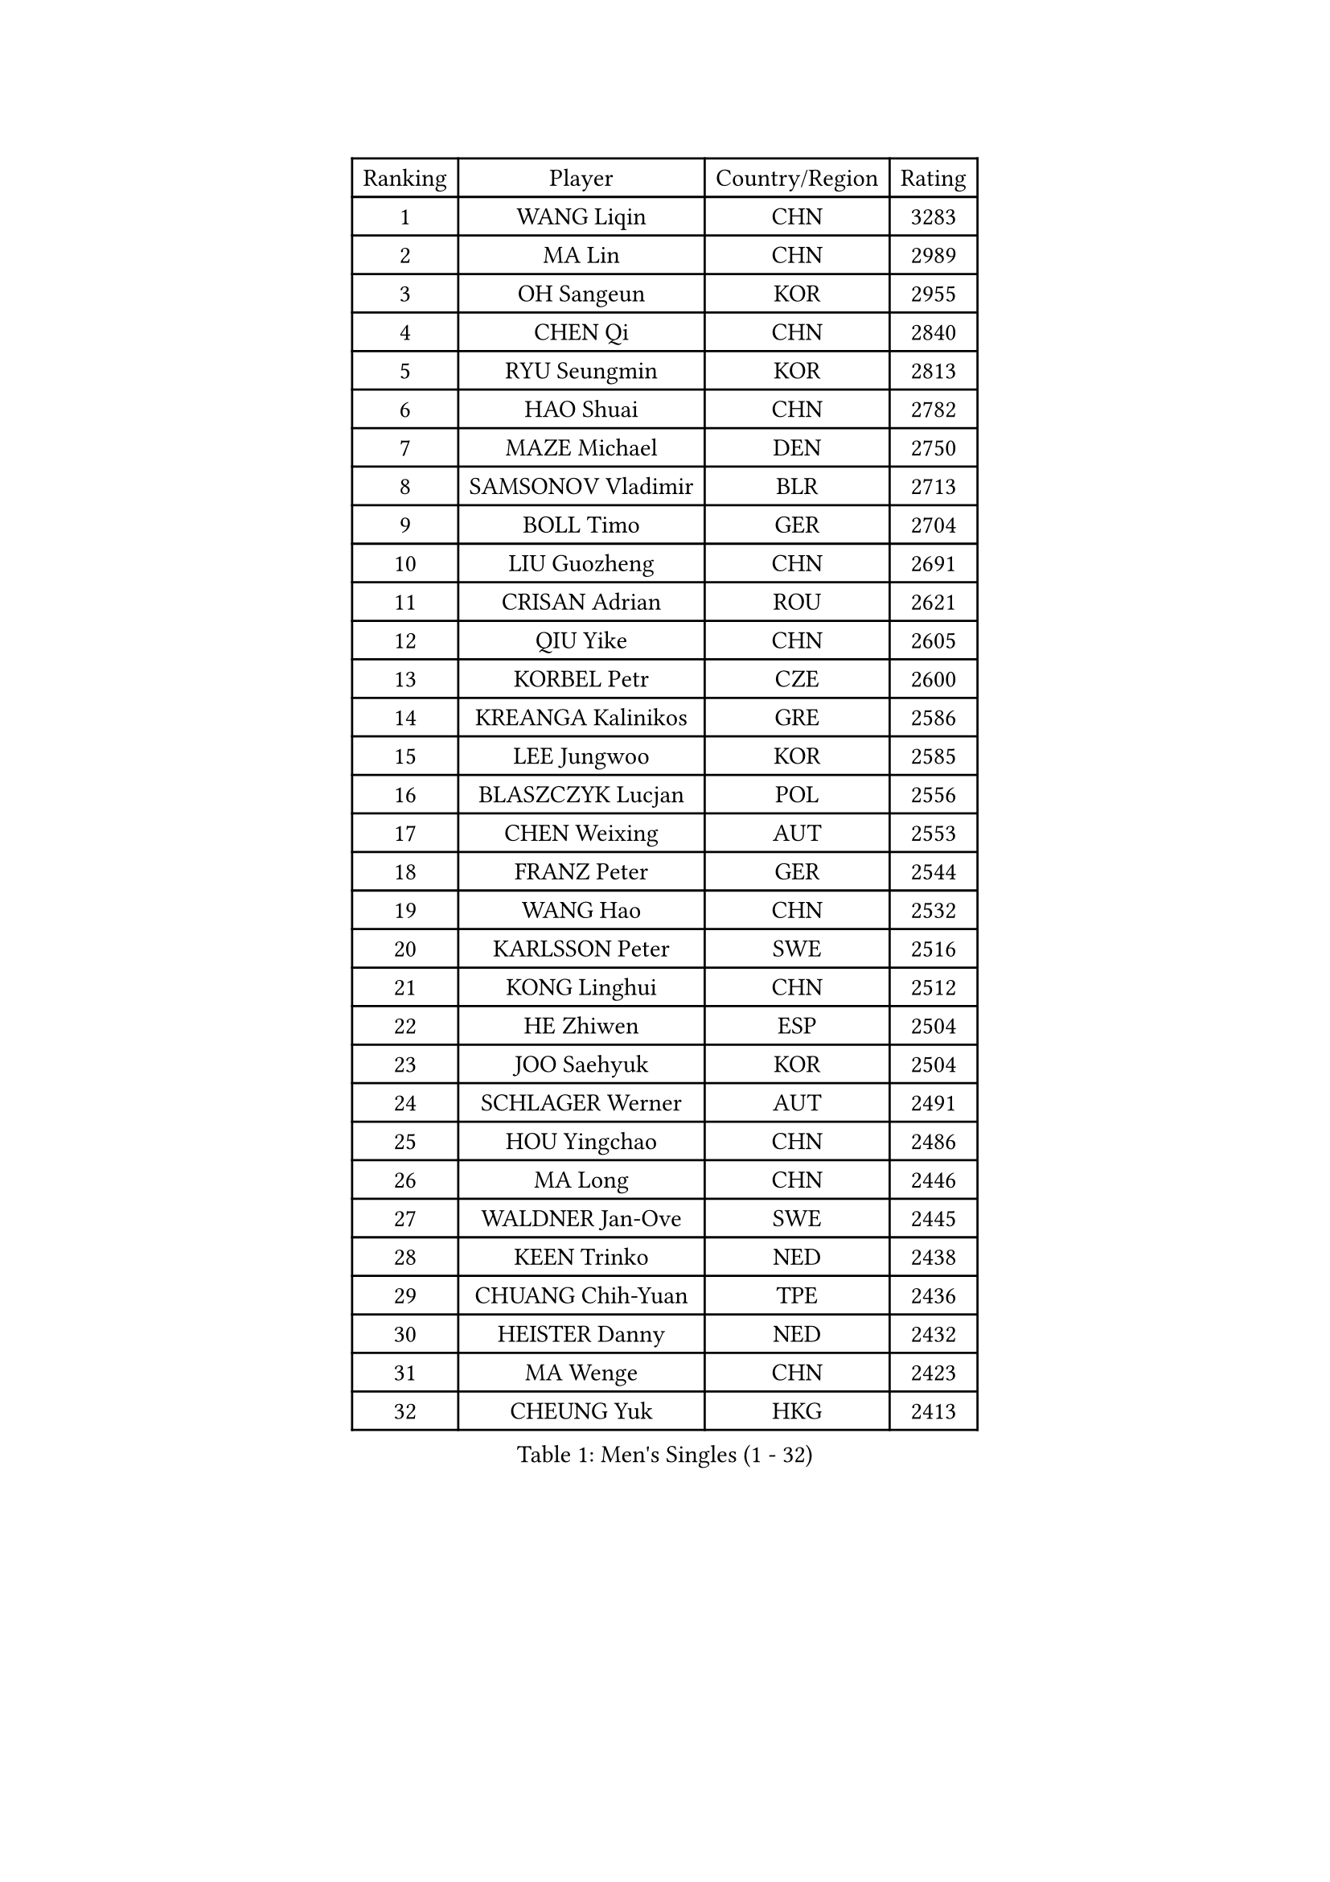 
#set text(font: ("Courier New", "NSimSun"))
#figure(
  caption: "Men's Singles (1 - 32)",
    table(
      columns: 4,
      [Ranking], [Player], [Country/Region], [Rating],
      [1], [WANG Liqin], [CHN], [3283],
      [2], [MA Lin], [CHN], [2989],
      [3], [OH Sangeun], [KOR], [2955],
      [4], [CHEN Qi], [CHN], [2840],
      [5], [RYU Seungmin], [KOR], [2813],
      [6], [HAO Shuai], [CHN], [2782],
      [7], [MAZE Michael], [DEN], [2750],
      [8], [SAMSONOV Vladimir], [BLR], [2713],
      [9], [BOLL Timo], [GER], [2704],
      [10], [LIU Guozheng], [CHN], [2691],
      [11], [CRISAN Adrian], [ROU], [2621],
      [12], [QIU Yike], [CHN], [2605],
      [13], [KORBEL Petr], [CZE], [2600],
      [14], [KREANGA Kalinikos], [GRE], [2586],
      [15], [LEE Jungwoo], [KOR], [2585],
      [16], [BLASZCZYK Lucjan], [POL], [2556],
      [17], [CHEN Weixing], [AUT], [2553],
      [18], [FRANZ Peter], [GER], [2544],
      [19], [WANG Hao], [CHN], [2532],
      [20], [KARLSSON Peter], [SWE], [2516],
      [21], [KONG Linghui], [CHN], [2512],
      [22], [HE Zhiwen], [ESP], [2504],
      [23], [JOO Saehyuk], [KOR], [2504],
      [24], [SCHLAGER Werner], [AUT], [2491],
      [25], [HOU Yingchao], [CHN], [2486],
      [26], [MA Long], [CHN], [2446],
      [27], [WALDNER Jan-Ove], [SWE], [2445],
      [28], [KEEN Trinko], [NED], [2438],
      [29], [CHUANG Chih-Yuan], [TPE], [2436],
      [30], [HEISTER Danny], [NED], [2432],
      [31], [MA Wenge], [CHN], [2423],
      [32], [CHEUNG Yuk], [HKG], [2413],
    )
  )#pagebreak()

#set text(font: ("Courier New", "NSimSun"))
#figure(
  caption: "Men's Singles (33 - 64)",
    table(
      columns: 4,
      [Ranking], [Player], [Country/Region], [Rating],
      [33], [BENTSEN Allan], [DEN], [2412],
      [34], [SUCH Bartosz], [POL], [2410],
      [35], [LIM Jaehyun], [KOR], [2405],
      [36], [MONRAD Martin], [DEN], [2402],
      [37], [GRUJIC Slobodan], [SRB], [2388],
      [38], [LI Hu], [SGP], [2383],
      [39], [LI Ching], [HKG], [2378],
      [40], [LUNDQVIST Jens], [SWE], [2371],
      [41], [FENG Zhe], [BUL], [2369],
      [42], [PERSSON Jorgen], [SWE], [2367],
      [43], [STEGER Bastian], [GER], [2362],
      [44], [GAO Ning], [SGP], [2361],
      [45], [XU Xin], [CHN], [2360],
      [46], [LIN Ju], [DOM], [2351],
      [47], [LEGOUT Christophe], [FRA], [2346],
      [48], [PAVELKA Tomas], [CZE], [2345],
      [49], [ROSSKOPF Jorg], [GER], [2328],
      [50], [YOSHIDA Kaii], [JPN], [2320],
      [51], [PLACHY Josef], [CZE], [2311],
      [52], [SUSS Christian], [GER], [2300],
      [53], [ELOI Damien], [FRA], [2299],
      [54], [CHO Eonrae], [KOR], [2299],
      [55], [FEJER-KONNERTH Zoltan], [GER], [2296],
      [56], [SAIVE Jean-Michel], [BEL], [2271],
      [57], [YANG Zi], [SGP], [2266],
      [58], [LEUNG Chu Yan], [HKG], [2265],
      [59], [TRUKSA Jaromir], [SVK], [2264],
      [60], [ZENG Cem], [TUR], [2264],
      [61], [WOSIK Torben], [GER], [2254],
      [62], [GIONIS Panagiotis], [GRE], [2233],
      [63], [MAZUNOV Dmitry], [RUS], [2233],
      [64], [MATSUSHITA Koji], [JPN], [2230],
    )
  )#pagebreak()

#set text(font: ("Courier New", "NSimSun"))
#figure(
  caption: "Men's Singles (65 - 96)",
    table(
      columns: 4,
      [Ranking], [Player], [Country/Region], [Rating],
      [65], [KUZMIN Fedor], [RUS], [2225],
      [66], [MIZUTANI Jun], [JPN], [2223],
      [67], [SMIRNOV Alexey], [RUS], [2222],
      [68], [LIU Song], [ARG], [2219],
      [69], [KO Lai Chak], [HKG], [2218],
      [70], [CHTCHETININE Evgueni], [BLR], [2218],
      [71], [ZHANG Jike], [CHN], [2218],
      [72], [CHIANG Peng-Lung], [TPE], [2214],
      [73], [TANG Peng], [HKG], [2210],
      [74], [CHO Jihoon], [KOR], [2202],
      [75], [SHAN Mingjie], [CHN], [2201],
      [76], [YANG Min], [ITA], [2201],
      [77], [KISHIKAWA Seiya], [JPN], [2194],
      [78], [AXELQVIST Johan], [SWE], [2191],
      [79], [ZHMUDENKO Yaroslav], [UKR], [2190],
      [80], [SALEH Ahmed], [EGY], [2188],
      [81], [TUGWELL Finn], [DEN], [2184],
      [82], [SCHLICHTER Jorg], [GER], [2181],
      [83], [VYBORNY Richard], [CZE], [2180],
      [84], [SEREDA Peter], [SVK], [2177],
      [85], [FAZEKAS Peter], [HUN], [2174],
      [86], [PRIMORAC Zoran], [CRO], [2167],
      [87], [TRAN Tuan Quynh], [VIE], [2155],
      [88], [ZHANG Chao], [CHN], [2155],
      [89], [CHILA Patrick], [FRA], [2155],
      [90], [WU Chih-Chi], [TPE], [2146],
      [91], [OLEJNIK Martin], [CZE], [2146],
      [92], [#text(gray, "YAN Sen")], [CHN], [2146],
      [93], [MILICEVIC Srdan], [BIH], [2144],
      [94], [GERELL Par], [SWE], [2139],
      [95], [TORIOLA Segun], [NGR], [2137],
      [96], [HIELSCHER Lars], [GER], [2136],
    )
  )#pagebreak()

#set text(font: ("Courier New", "NSimSun"))
#figure(
  caption: "Men's Singles (97 - 128)",
    table(
      columns: 4,
      [Ranking], [Player], [Country/Region], [Rating],
      [97], [#text(gray, "KRZESZEWSKI Tomasz")], [POL], [2134],
      [98], [KEINATH Thomas], [SVK], [2130],
      [99], [HAKANSSON Fredrik], [SWE], [2129],
      [100], [ZOOGLING Mikael], [SWE], [2121],
      [101], [SAIVE Philippe], [BEL], [2121],
      [102], [SKACHKOV Kirill], [RUS], [2118],
      [103], [KOSTAL Radek], [CZE], [2117],
      [104], [DIDUKH Oleksandr], [UKR], [2114],
      [105], [KARAKASEVIC Aleksandar], [SRB], [2110],
      [106], [KUSINSKI Marcin], [POL], [2110],
      [107], [#text(gray, "COOKE Alan")], [ENG], [2107],
      [108], [TOSIC Roko], [CRO], [2104],
      [109], [SHMYREV Maxim], [RUS], [2104],
      [110], [ZHOU Bin], [CHN], [2102],
      [111], [SIMONER Christoph], [AUT], [2098],
      [112], [MATSUMOTO Cazuo], [BRA], [2095],
      [113], [MONTEIRO Joao], [POR], [2088],
      [114], [ZWICKL Daniel], [HUN], [2086],
      [115], [MANSSON Magnus], [SWE], [2084],
      [116], [ERLANDSEN Geir], [NOR], [2082],
      [117], [PHUNG Armand], [FRA], [2080],
      [118], [VAINULA Vallot], [EST], [2080],
      [119], [LEE Jinkwon], [KOR], [2080],
      [120], [HOYAMA Hugo], [BRA], [2071],
      [121], [SEO Dongchul], [KOR], [2070],
      [122], [GUO Jinhao], [CHN], [2070],
      [123], [ACHANTA Sharath Kamal], [IND], [2063],
      [124], [#text(gray, "YOSHITOMI Eigo")], [JPN], [2062],
      [125], [#text(gray, "GIARDINA Umberto")], [ITA], [2059],
      [126], [NASIRU Kazeem], [NGR], [2054],
      [127], [KIM Taehoon], [KOR], [2053],
      [128], [TAVUKCUOGLU Irfan], [TUR], [2052],
    )
  )